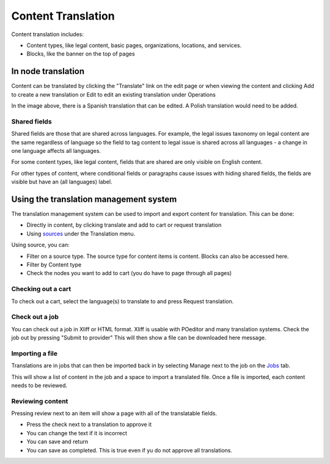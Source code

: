 ============================
Content Translation
============================

Content translation includes:

* Content types, like legal content, basic pages, organizations, locations, and services.
* Blocks, like the banner on the top of pages



In node translation
=========================

Content can be translated by clicking the "Translate" link on the edit page or when viewing the content and clicking Add to create a new translation or Edit to edit an existing translation under Operations

.. image:: ../assets/node-translation.png

In the image above, there is a Spanish translation that can be edited. A Polish translation would need to be added.

Shared fields
------------------

Shared fields are those that are shared across languages. For example, the legal issues taxonomy on legal content are the same regardless of language so the field to tag content to legal issue is shared across all languages - a change in one language affects all languages.

For some content types, like legal content, fields that are shared are only visible on English content.

For other types of content, where conditional fields or paragraphs cause issues with hiding shared fields, the fields are visible but have an (all languages) label.

.. image:: ../assets/translation-all-languages.png



Using the translation management system
===========================================

The translation management system can be used to import and export content for translation. This can be done:

* Directly in content, by clicking translate and add to cart or request translation
* Using `sources <https://www.illinoislegalaid.org/admin/tmgmt/sources>`_ under the Translation menu.

.. image:: ../assets/translation-sources.png

Using source, you can:

* Filter on a source type. The source type for content items is content. Blocks can also be accessed here.
* Filter by Content type
* Check the nodes you want to add to cart (you do have to page through all pages)


Checking out a cart
---------------------
To check out a cart, select the language(s) to translate to and press Request translation.

.. image:: ../assets/translation-cart.png

Check out a job
-------------------

You can check out a job in Xliff or HTML format. Xliff is usable with POeditor and many translation systems. Check the job out by pressing "Submit to provider" This will then show a file can be downloaded here message.

Importing a file
-------------------

Translations are in jobs that can then be imported back in by selecting Manage next to the job on the `Jobs <https://www.illinoislegalaid.org/admin/tmgmt/jobs>`_ tab.

.. image:: ../assets/translation-jobs.png

This will show a list of content in the job and a space to import a translated file. Once a file is imported, each content needs to be reviewed.

.. image:: ../assets/translation-job-details.png

Reviewing content
-------------------

Pressing review next to an item will show a page with all of the translatable fields.

* Press the check next to a translation to approve it
* You can change the text if it is incorrect
* You can save and return
* You can save as completed. This is true even if yu do not approve all translations.

.. image:: ../assets/translation-review.png




